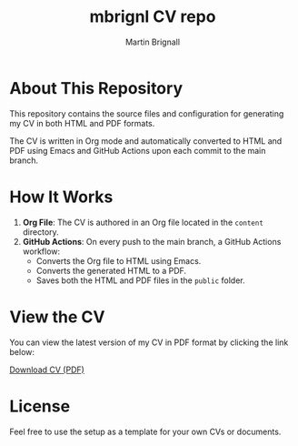 #+TITLE: mbrignl CV repo
#+AUTHOR: Martin Brignall
#+OPTIONS: toc:nil

* About This Repository

This repository contains the source files and configuration for generating my CV in both HTML and PDF formats.

The CV is written in Org mode and automatically converted to HTML and PDF using Emacs and GitHub Actions upon each commit to the main branch.

* How It Works

1. *Org File*: The CV is authored in an Org file located in the =content= directory.
2. *GitHub Actions*: On every push to the main branch, a GitHub Actions workflow:
   - Converts the Org file to HTML using Emacs.
   - Converts the generated HTML to a PDF.
   - Saves both the HTML and PDF files in the =public= folder.

* View the CV

You can view the latest version of my CV in PDF format by clicking the link below:

[[file:cv.pdf][Download CV (PDF)]]

* License

Feel free to use the setup as a template for your own CVs or documents.
